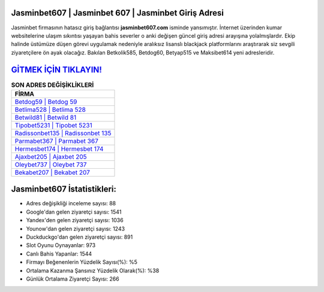 ﻿Jasminbet607 | Jasminbet 607 | Jasminbet Giriş Adresi
===================================

.. image:: images/jasminbet-giris.jpg
   :width: 600
   
Jasminbet firmasının hatasız giriş bağlantısı **jasminbet607.com** isminde yansımıştır. İnternet üzerinden kumar websitelerine ulaşım sıkıntısı yaşayan bahis severler o anki değişen güncel giriş adresi arayışına yolalmışlardır. Ekip halinde üstümüze düşen görevi uygulamak nedeniyle aralıksız lisanslı blackjack platformlarını araştırarak siz sevgili ziyaretçilere ön ayak olacağız. Bakılan Betkolik585, Betdog60, Betyap515 ve Maksibet614 yeni adresleridir.

`GİTMEK İÇİN TIKLAYIN! <https://uclck.me/gonow>`_
==============

.. list-table:: **SON ADRES DEĞİŞİKLİKLERİ**
   :widths: 100
   :header-rows: 1

   * - FİRMA
   * - `Betdog59 | Betdog 59 <betdog59-betdog-59-betdog-giris-adresi.html>`_
   * - `Betlima528 | Betlima 528 <betlima528-betlima-528-betlima-giris-adresi.html>`_
   * - `Betwild81 | Betwild 81 <betwild81-betwild-81-betwild-giris-adresi.html>`_	 
   * - `Tipobet5231 | Tipobet 5231 <tipobet5231-tipobet-5231-tipobet-giris-adresi.html>`_	 
   * - `Radissonbet135 | Radissonbet 135 <radissonbet135-radissonbet-135-radissonbet-giris-adresi.html>`_ 
   * - `Parmabet367 | Parmabet 367 <parmabet367-parmabet-367-parmabet-giris-adresi.html>`_
   * - `Hermesbet174 | Hermesbet 174 <hermesbet174-hermesbet-174-hermesbet-giris-adresi.html>`_	 
   * - `Ajaxbet205 | Ajaxbet 205 <ajaxbet205-ajaxbet-205-ajaxbet-giris-adresi.html>`_
   * - `Oleybet737 | Oleybet 737 <oleybet737-oleybet-737-oleybet-giris-adresi.html>`_
   * - `Bekabet207 | Bekabet 207 <bekabet207-bekabet-207-bekabet-giris-adresi.html>`_
	 
Jasminbet607 İstatistikleri:
===================================	 
* Adres değişikliği inceleme sayısı: 88
* Google'dan gelen ziyaretçi sayısı: 1541
* Yandex'den gelen ziyaretçi sayısı: 1036
* Younow'dan gelen ziyaretçi sayısı: 1243
* Duckduckgo'dan gelen ziyaretçi sayısı: 891
* Slot Oyunu Oynayanlar: 973
* Canlı Bahis Yapanlar: 1544
* Firmayı Beğenenlerin Yüzdelik Sayısı(%): %5
* Ortalama Kazanma Şansınız Yüzdelik Olarak(%): %38
* Günlük Ortalama Ziyaretçi Sayısı: 266
